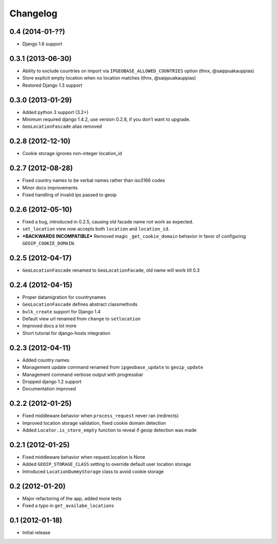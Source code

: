 Changelog
=========

0.4 (2014-01-??)
----------------
* Django 1.6 support


0.3.1 (2013-06-30)
------------------
* Ability to exclude countries on import via ``IPGEOBASE_ALLOWED_COUNTRIES`` option (thnx, @saippuakauppias)
* Store explicit empty location when no location matches (thnx, @saippuakauppias)
* Restored Django 1.3 support


0.3.0 (2013-01-29)
------------------
* Added python 3 support (3.2+)
* Minimum required django 1.4.2, use version 0.2.8, if you don't want to upgrade.
* ``GeoLocationFascade`` alias removed


0.2.8 (2012-12-10)
------------------
* Cookie storage ignores non-integer location_id


0.2.7 (2012-08-28)
------------------
* Fixed country names to be verbal names rather than iso3166 codes
* Minor docs improvements
* Fixed handling of invalid ips passed to geoip


0.2.6 (2012-05-10)
------------------
* Fixed a bug, introduced in 0.2.5, causing old facade name not work as expected.
* ``set_location`` view now accepts both ``location`` and ``location_id``.
* ***BACKWARDS INCOMPATIBLE*** Removed magic ``_get_cookie_domain`` behavior in favor of configuring ``GEOIP_COOKIE_DOMAIN``.


0.2.5 (2012-04-17)
------------------
* ``GeoLocationFascade`` renamed to ``GeoLocationFacade``, old name will work till 0.3


0.2.4 (2012-04-15)
------------------
* Proper datamigration for countrynames
* ``GeoLocationFascade`` defines abstract classmethods
* ``bulk_create`` support for Django 1.4
* Default view url renamed from ``change`` to ``setlocation``
* Improved docs a lot more
* Short tutorial for django-hosts integration


0.2.3 (2012-04-11)
------------------
* Added country names
* Management update command renamed from ``ipgeobase_update`` to ``geoip_update``
* Management command verbose output with progressbar
* Dropped django 1.2 support
* Documentation improved


0.2.2 (2012-01-25)
------------------
* Fixed middleware behavior when ``process_request`` never ran (redirects)
* Improved location storage validation, fixed cookie domain detection
* Added ``Locator.is_store_empty`` function to reveal if geoip detection was made


0.2.1 (2012-01-25)
------------------
* Fixed middleware behavior when request.location is None
* Added ``GEOIP_STORAGE_CLASS`` setting to override default user location storage
* Introduced ``LocationDummyStorage`` class to avoid cookie storage


0.2 (2012-01-20)
----------------
* Major refactoring of the app, added more tests
* Fixed a typo in ``get_availabe_locations``


0.1 (2012-01-18)
----------------
* Initial release
